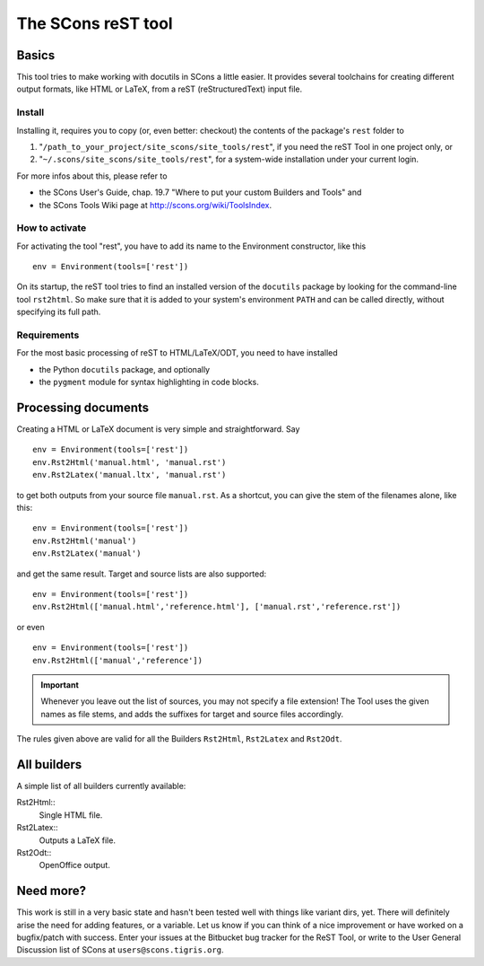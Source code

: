 ###################
The SCons reST tool
###################

Basics
======
This tool tries to make working with docutils in SCons a little easier.
It provides several toolchains for creating different output formats,
like HTML or LaTeX, from a reST (reStructuredText) input file.

Install
-------
Installing it, requires you to copy (or, even better: checkout) the contents of the
package's ``rest`` folder to

#. "``/path_to_your_project/site_scons/site_tools/rest``", if you need the reST Tool in one project only, or
#. "``~/.scons/site_scons/site_tools/rest``", for a system-wide installation under your current login.

For more infos about this, please refer to 

* the SCons User's Guide, chap. 19.7 "Where to put your custom Builders and Tools" and
* the SCons Tools Wiki page at `http://scons.org/wiki/ToolsIndex <http://scons.org/wiki/ToolsIndex/>`_.

How to activate
---------------
For activating the tool "rest", you have to add its name to the Environment constructor,
like this

::

    env = Environment(tools=['rest'])


On its startup, the reST tool tries to find an installed version of the ``docutils`` package by
looking for the command-line tool ``rst2html``. So make sure that it is added to your system's environment
``PATH`` and can be called directly, without specifying its full path.


Requirements
------------
For the most basic processing of reST to HTML/LaTeX/ODT, you need to have installed

* the Python ``docutils`` package, and optionally
* the ``pygment`` module for syntax highlighting in code blocks.


Processing documents
====================
Creating a HTML or LaTeX document is very simple and straightforward. Say

::

    env = Environment(tools=['rest'])
    env.Rst2Html('manual.html', 'manual.rst')
    env.Rst2Latex('manual.ltx', 'manual.rst')


to get both outputs from your source file ``manual.rst``. As a shortcut, you can
give the stem of the filenames alone, like this:

::

    env = Environment(tools=['rest'])
    env.Rst2Html('manual')
    env.Rst2Latex('manual')


and get the same result. Target and source lists are also supported:

::

    env = Environment(tools=['rest'])
    env.Rst2Html(['manual.html','reference.html'], ['manual.rst','reference.rst'])


or even

::

    env = Environment(tools=['rest'])
    env.Rst2Html(['manual','reference'])


.. important:: Whenever you leave out the list of sources, you may not specify a file extension! The
   Tool uses the given names as file stems, and adds the suffixes for target and source files
   accordingly.

The rules given above are valid for all the Builders ``Rst2Html``, ``Rst2Latex`` 
and ``Rst2Odt``. 


All builders
============
A simple list of all builders currently available:

Rst2Html:: 
  Single HTML file.
Rst2Latex:: 
  Outputs a LaTeX file.
Rst2Odt:: 
  OpenOffice output.

Need more?
==========
This work is still in a very basic state and hasn't been tested well
with things like variant dirs, yet. 
There will definitely arise the need for
adding features, or a variable. Let us know if you can think of a nice
improvement or have worked on a bugfix/patch with success. Enter your issues at the
Bitbucket bug tracker for the ReST Tool, or write to the User General Discussion
list of SCons at ``users@scons.tigris.org``.



